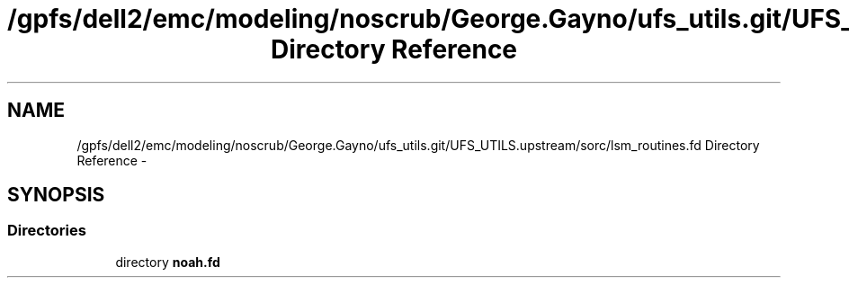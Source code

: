 .TH "/gpfs/dell2/emc/modeling/noscrub/George.Gayno/ufs_utils.git/UFS_UTILS.upstream/sorc/lsm_routines.fd Directory Reference" 3 "Wed Jun 1 2022" "Version 1.7.0" "noah" \" -*- nroff -*-
.ad l
.nh
.SH NAME
/gpfs/dell2/emc/modeling/noscrub/George.Gayno/ufs_utils.git/UFS_UTILS.upstream/sorc/lsm_routines.fd Directory Reference \- 
.SH SYNOPSIS
.br
.PP
.SS "Directories"

.in +1c
.ti -1c
.RI "directory \fBnoah\&.fd\fP"
.br
.in -1c
